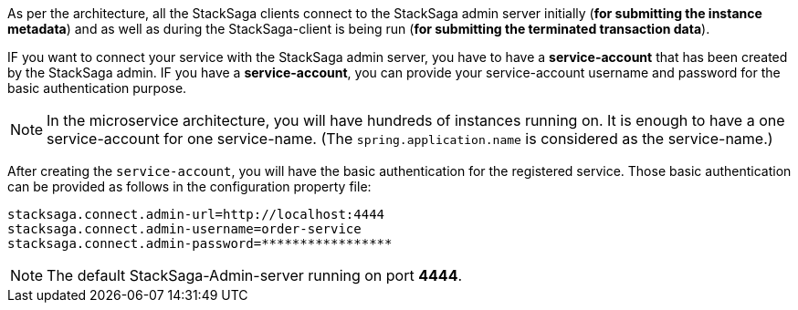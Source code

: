 As per the architecture, all the StackSaga clients connect to the StackSaga admin server initially (*for submitting the instance metadata*) and as well as during the StackSaga-client is being run (*for submitting the terminated transaction data*).

IF you want to connect your service with the StackSaga admin server, you have to have a *service-account* that has been created by the StackSaga admin.
IF you have a *service-account*, you can provide your service-account username and password for the basic authentication purpose.

NOTE: In the microservice architecture, you will have hundreds of instances running on.
It is enough to have a one service-account for one service-name.
(The `spring.application.name` is considered as the service-name.)

After creating the `service-account`, you will have the basic authentication for the registered service.
Those basic authentication can be provided as follows in the configuration property file:

[source,properties]
----
stacksaga.connect.admin-url=http://localhost:4444
stacksaga.connect.admin-username=order-service
stacksaga.connect.admin-password=*****************
----

NOTE: The default StackSaga-Admin-server running on port *4444*.